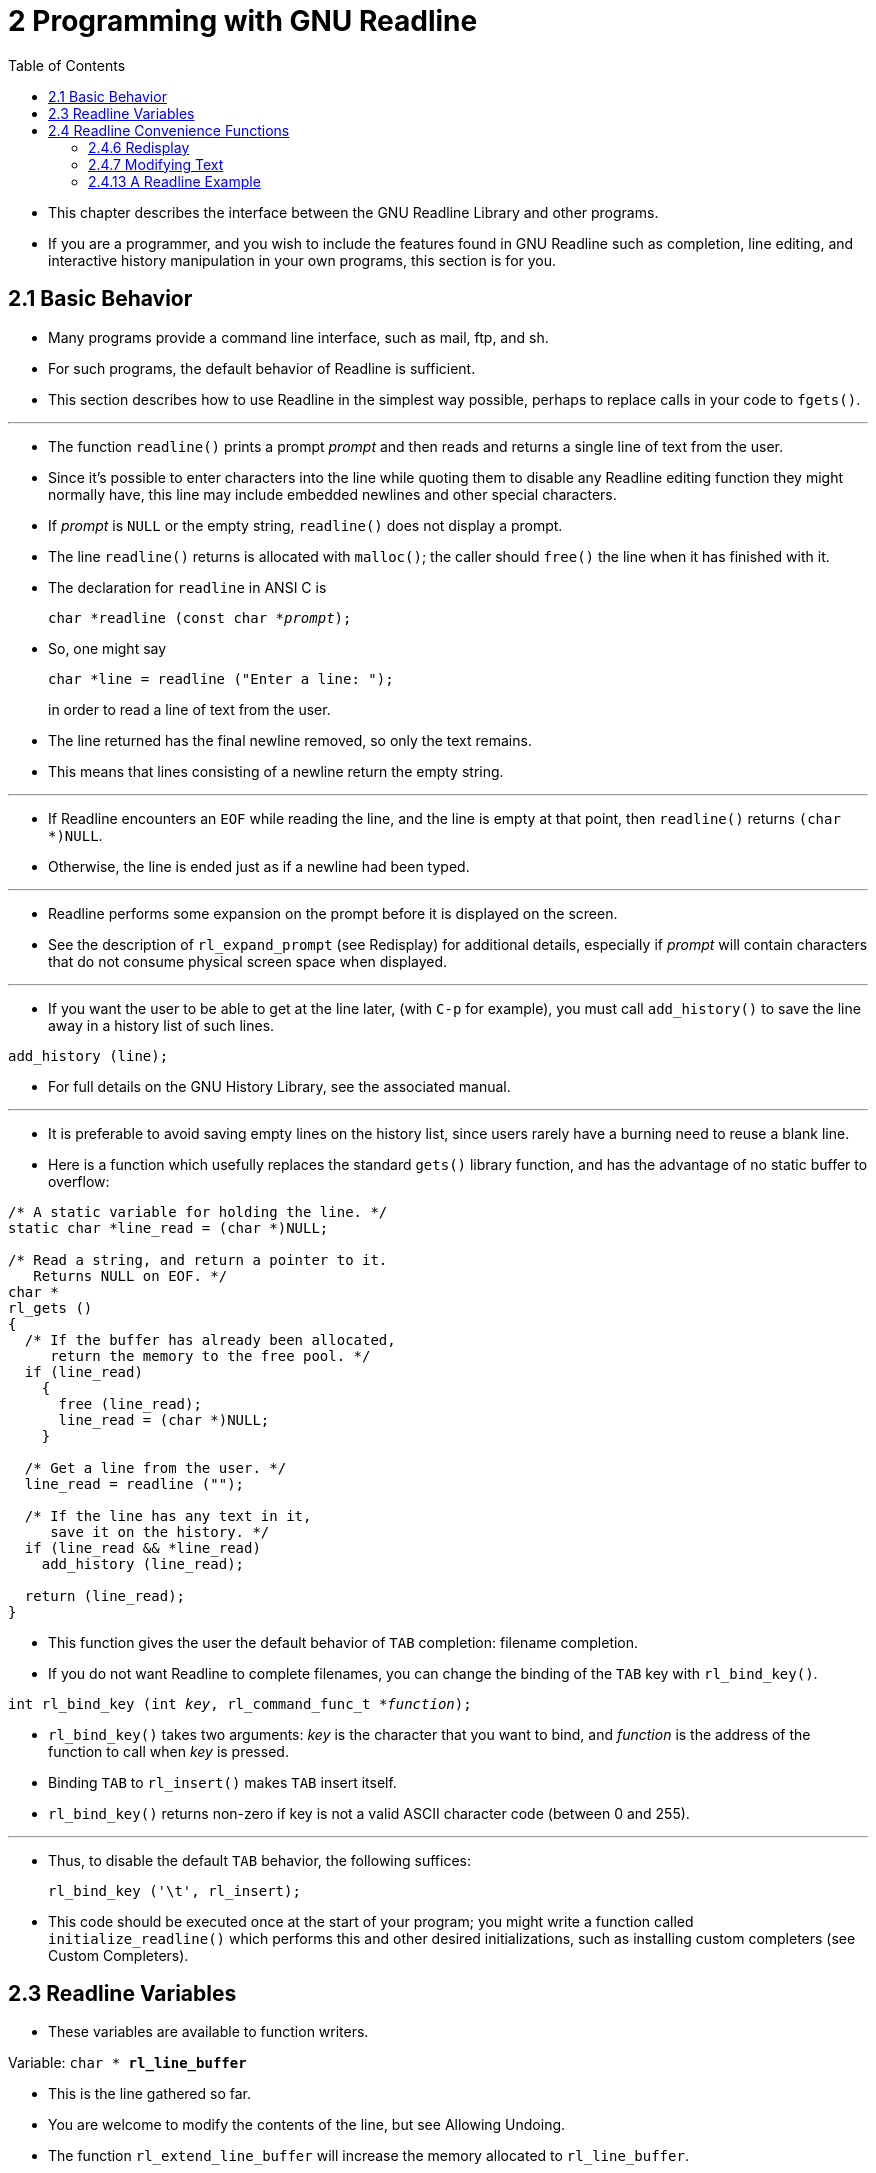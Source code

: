 = 2 Programming with GNU Readline
:source-highlighter: rouge
:tabsize: 8
:toc: left

* This chapter describes the interface between the GNU Readline Library and
  other programs.
* If you are a programmer, and you wish to include the features found in GNU
  Readline such as completion, line editing, and interactive history
  manipulation in your own programs, this section is for you.

== 2.1 Basic Behavior

* Many programs provide a command line interface, such as mail, ftp, and sh.
* For such programs, the default behavior of Readline is sufficient.
* This section describes how to use Readline in the simplest way possible,
  perhaps to replace calls in your code to `fgets()`.

'''

* The function `readline()` prints a prompt _prompt_ and then reads and
  returns a single line of text from the user.
* Since it's possible to enter characters into the line while quoting them to
  disable any Readline editing function they might normally have, this line
  may include embedded newlines and other special characters.
* If _prompt_ is `NULL` or the empty string, `readline()` does not display a
  prompt.
* The line `readline()` returns is allocated with `malloc()`; the caller
  should `free()` the line when it has finished with it.
* The declaration for `readline` in ANSI C is
+
[source,c,subs="macros+"]
char *readline (const char *pass:q[_prompt_]);

* So, one might say
+
[source,c]
char *line = readline ("Enter a line: ");
+
in order to read a line of text from the user.
* The line returned has the final newline removed, so only the text remains.
* This means that lines consisting of a newline return the empty string.

'''

* If Readline encounters an `EOF` while reading the line, and the line is
  empty at that point, then `readline()` returns `(char *)NULL`.
* Otherwise, the line is ended just as if a newline had been typed.

'''

* Readline performs some expansion on the prompt before it is displayed on the
  screen.
* See the description of `rl_expand_prompt` (see Redisplay) for additional
  details, especially if _prompt_ will contain characters that do not consume
  physical screen space when displayed.

'''

* If you want the user to be able to get at the line later, (with `C-p` for
  example), you must call `add_history()` to save the line away in a history
  list of such lines.

[source,c]
add_history (line);

* For full details on the GNU History Library, see the associated manual.

'''

* It is preferable to avoid saving empty lines on the history list, since
  users rarely have a burning need to reuse a blank line.
* Here is a function which usefully replaces the standard `gets()` library
  function, and has the advantage of no static buffer to overflow:

[,c]
----
/* A static variable for holding the line. */
static char *line_read = (char *)NULL;

/* Read a string, and return a pointer to it.
   Returns NULL on EOF. */
char *
rl_gets ()
{
  /* If the buffer has already been allocated,
     return the memory to the free pool. */
  if (line_read)
    {
      free (line_read);
      line_read = (char *)NULL;
    }

  /* Get a line from the user. */
  line_read = readline ("");

  /* If the line has any text in it,
     save it on the history. */
  if (line_read && *line_read)
    add_history (line_read);

  return (line_read);
}
----

* This function gives the user the default behavior of `TAB` completion:
  filename completion.
* If you do not want Readline to complete filenames, you can change the
  binding of the `TAB` key with `rl_bind_key()`.

[source,c,subs="macros+"]
int rl_bind_key (int pass:q[_key_], rl_command_func_t *pass:q[_function_]);

* `rl_bind_key()` takes two arguments: _key_ is the character that you want to
  bind, and _function_ is the address of the function to call when _key_ is
  pressed.
* Binding `TAB` to `rl_insert()` makes `TAB` insert itself.
* `rl_bind_key()` returns non-zero if key is not a valid ASCII character code
  (between 0 and 255).

'''

* Thus, to disable the default `TAB` behavior, the following suffices:
+
[source,c]
rl_bind_key ('\t', rl_insert);

* This code should be executed once at the start of your program; you might
  write a function called `initialize_readline()` which performs this and
  other desired initializations, such as installing custom completers (see
  Custom Completers).

== 2.3 Readline Variables

* These variables are available to function writers.

.Variable: `char * *rl_line_buffer*`
* This is the line gathered so far.
* You are welcome to modify the contents of the line, but see Allowing
  Undoing.
* The function `rl_extend_line_buffer` will increase the memory allocated to
  `rl_line_buffer`.

== 2.4 Readline Convenience Functions

=== 2.4.6 Redisplay

.Function: `void *rl_redisplay* (void)`
* Change what's displayed on the screen to reflect the current contents of
  `rl_line_buffer`.

.Function: `int *rl_on_new_line* (void)`
* Tell the update functions that we have moved onto a new (empty) line,
  usually after outputting a newline.

=== 2.4.7 Modifying Text

.Function: `void *rl_replace_line* (const char *text, int clear_undo)`
* Replace the contents of `rl_line_buffer` with text.
* This preserves the point and mark, if possible.
* If `clear_undo` is non-zero, this clears the undo list associated with the
  current line.

=== 2.4.13 A Readline Example

* Here is a function which changes lowercase characters to their uppercase
  equivalents, and uppercase characters to lowercase.
* If this function was bound to '```M-c```', then typing '```M-c```' would
  change the case of the character under point.
* Typing '```M-1 0 M-c```' would change the case of the following 10
  characters, leaving the cursor on the last character changed.

[,c]
----
/* Invert the case of the COUNT following characters. */
int
invert_case_line (count, key)
     int count, key;
{
  int start, end, i;

  start = rl_point;

  if (rl_point >= rl_end)
    return (0);

  /* Find the end of the range to modify. */
  end = start + count;

  /* Force it to be within range. */
  if (end > rl_end)
    end = rl_end;
  else if (end < 0)
    end = 0;

  if (start == end)
    return (0);

  /* For positive arguments, put point after the last changed character. For
     negative arguments, put point before the last changed character. */
  rl_point = end;

  /* Swap start and end if we are moving backwards */
  if (start > end)
    {
      int temp = start;
      start = end;
      end = temp;
    }

  /* Tell readline that we are modifying the line,
     so it will save the undo information. */
  rl_modifying (start, end);

  for (i = start; i != end; i++)
    {
      if (_rl_uppercase_p (rl_line_buffer[i]))
        rl_line_buffer[i] = _rl_to_lower (rl_line_buffer[i]);
      else if (_rl_lowercase_p (rl_line_buffer[i]))
        rl_line_buffer[i] = _rl_to_upper (rl_line_buffer[i]);
    }

  return (0);
}
----
